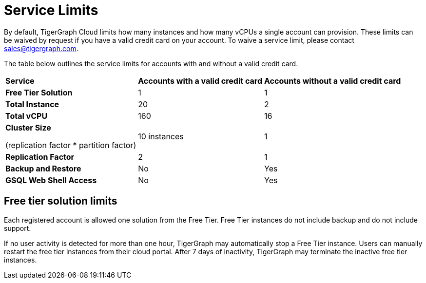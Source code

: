 = Service Limits

By default, TigerGraph Cloud limits how many instances and how many vCPUs a single account can provision. These limits can be waived by request if you have a valid credit card on your account. To waive a service limit, please contact link:mailto:sales@tigergraph.com[sales@tigergraph.com].

The table below outlines the service limits for accounts with and without a valid credit card.

+++<table>++++++<thead>++++++<tr>++++++<th style="text-align:left">+++Service+++</th>+++
      +++<th style="text-align:left">++++++<b>+++Accounts with a valid credit card+++</b>++++++</th>+++
      +++<th style="text-align:left">++++++<b>+++Accounts without a valid credit card+++</b>++++++</th>++++++</tr>++++++</thead>+++
  +++<tbody>++++++<tr>++++++<td style="text-align:left">++++++<b>+++Free Tier Solution +++</b>++++++</td>+++
      +++<td style="text-align:left">+++1+++</td>+++
      +++<td style="text-align:left">+++1+++</td>++++++</tr>+++
    +++<tr>++++++<td style="text-align:left">++++++<b>+++Total Instance+++</b>++++++</td>+++
      +++<td style="text-align:left">+++20+++</td>+++
      +++<td style="text-align:left">+++2+++</td>++++++</tr>+++
    +++<tr>++++++<td style="text-align:left">++++++<b>+++Total vCPU+++</b>++++++</td>+++
      +++<td style="text-align:left">+++160+++</td>+++
      +++<td style="text-align:left">+++16+++</td>++++++</tr>+++
    +++<tr>++++++<td style="text-align:left">++++++<p>++++++<b>+++Cluster Size+++</b>++++++</p>+++
        +++<p>+++(replication factor * partition factor)+++</p>++++++</td>+++
      +++<td style="text-align:left">+++10 instances+++</td>+++
      +++<td style="text-align:left">+++1+++</td>++++++</tr>+++
    +++<tr>++++++<td style="text-align:left">++++++<b>+++Replication Factor+++</b>++++++</td>+++
      +++<td style="text-align:left">+++2+++</td>+++
      +++<td style="text-align:left">+++1+++</td>++++++</tr>+++
    +++<tr>++++++<td style="text-align:left">++++++<b>+++Backup and Restore+++</b>++++++</td>+++
      +++<td style="text-align:left">+++No+++</td>+++
      +++<td style="text-align:left">+++Yes+++</td>++++++</tr>+++
    +++<tr>++++++<td style="text-align:left">++++++<b>+++GSQL Web Shell Access+++</b>++++++</td>+++
      +++<td style="text-align:left">+++No+++</td>+++
      +++<td style="text-align:left">+++Yes+++</td>++++++</tr>++++++</tbody>++++++</table>+++

== Free tier solution limits

Each registered account is allowed one solution from the Free Tier. Free Tier instances do not include backup and do not include support.

If no user activity is detected for more than one hour, TigerGraph may automatically stop a Free Tier instance. Users can manually restart the free tier instances from their cloud portal. After 7 days of inactivity, TigerGraph may terminate the inactive free tier instances.

